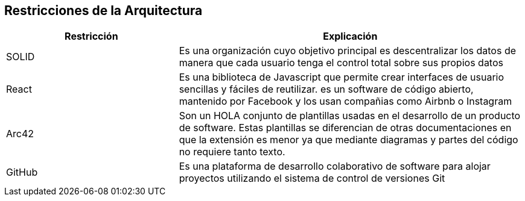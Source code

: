 [[section-architecture-constraints]]
== Restricciones de la Arquitectura

****

[options="header",cols="1,2"]
|===
| Restricción | Explicación
| SOLID | Es una organización cuyo objetivo principal es descentralizar los datos de manera que cada usuario tenga el control total sobre sus propios datos
| React | Es una biblioteca de Javascript que permite crear interfaces de usuario sencillas y fáciles de reutilizar. es un software de código abierto, mantenido por Facebook y los usan compañias como Airbnb o Instagram
| Arc42 | Son un HOLA conjunto de plantillas usadas en el desarrollo de un producto de software. Estas plantillas se diferencian de otras documentaciones en que la extensión es menor ya que mediante diagramas y partes del código no requiere tanto texto.
| GitHub | Es una plataforma de desarrollo colaborativo de software para alojar proyectos utilizando el sistema de control de versiones Git


|===

****
